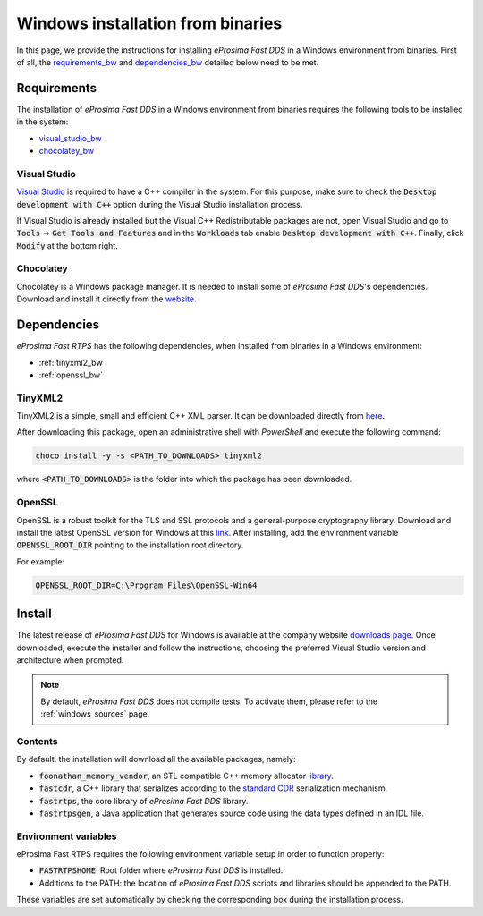 .. _windows_binaries:

Windows installation from binaries
==================================

In this page, we provide the instructions for installing *eProsima Fast DDS* in a Windows environment from
binaries.
First of all, the requirements_bw_ and dependencies_bw_ detailed below need to be met.

.. _requirements_bw:


Requirements
------------

The installation of *eProsima Fast DDS* in a Windows environment from binaries requires the following tools to be
installed in the system:

* visual_studio_bw_
* chocolatey_bw_

.. _visual_studio_bw:

Visual Studio
^^^^^^^^^^^^^

`Visual Studio <https://visualstudio.microsoft.com/>`_ is required to
have a C++ compiler in the system. For this purpose, make sure to check the
:code:`Desktop development with C++` option during the Visual Studio installation process.

If Visual Studio is already installed but the Visual C++ Redistributable packages are not,
open Visual Studio and go to :code:`Tools` -> :code:`Get Tools and Features` and in the :code:`Workloads` tab enable
:code:`Desktop development with C++`. Finally, click :code:`Modify` at the bottom right.

.. _chocolatey_bw:

Chocolatey
^^^^^^^^^^

Chocolatey is a Windows package manager. It is needed to install some of *eProsima Fast DDS*'s dependencies.
Download and install it directly from the `website <https://chocolatey.org/>`_.


.. _dependencies_bw:


Dependencies
------------

*eProsima Fast RTPS* has the following dependencies, when installed from binaries in a Windows environment:

* :ref:`tinyxml2_bw`
* :ref:`openssl_bw`

.. _tinyxml2_bw:

TinyXML2
^^^^^^^^

TinyXML2 is a simple, small and efficient C++ XML parser.
It can be downloaded directly from
`here <https://github.com/ros2/choco-packages/releases/download/2020-02-24/tinyxml2.6.0.0.nupkg>`_.

After downloading this package, open an administrative shell with *PowerShell* and execute the following command:

.. code-block:: bash

    choco install -y -s <PATH_TO_DOWNLOADS> tinyxml2

where :code:`<PATH_TO_DOWNLOADS>` is the folder into which the package has been downloaded.

.. _openssl_bw:

OpenSSL
^^^^^^^

OpenSSL is a robust toolkit for the TLS and SSL protocols and a general-purpose cryptography library.
Download and install the latest OpenSSL version for Windows at this
`link <https://slproweb.com/products/Win32OpenSSL.html>`_.
After installing, add the environment variable :code:`OPENSSL_ROOT_DIR` pointing to the installation root directory.

For example:

.. code-block:: bash

   OPENSSL_ROOT_DIR=C:\Program Files\OpenSSL-Win64

.. _install_bw:

Install
-------

The latest release of *eProsima Fast DDS* for Windows is available at the company website
`downloads page <https://eprosima.com/index.php/downloads-all>`_.
Once downloaded, execute the installer and follow the instructions, choosing the preferred Visual Studio
version and architecture when prompted.


.. note::

    By default, *eProsima Fast DDS* does not compile tests. To activate them, please refer to the
    :ref:`windows_sources` page.


.. _contents_bw:

Contents
^^^^^^^^

By default, the installation will download all the available packages, namely:

* :code:`foonathan_memory_vendor`, an STL compatible C++ memory allocator
  `library <https://github.com/foonathan/memory>`_.
* :code:`fastcdr`, a C++ library that serializes according to the
  `standard CDR <https://www.omg.org/cgi-bin/doc?formal/02-06-51>`_ serialization mechanism.
* :code:`fastrtps`, the core library of *eProsima Fast DDS* library.
* :code:`fastrtpsgen`, a Java application that generates source code using the data types defined in an IDL file.

.. _env_vars_bw:

Environment variables
^^^^^^^^^^^^^^^^^^^^^

eProsima Fast RTPS requires the following environment variable setup in order to function properly:

* :code:`FASTRTPSHOME`: Root folder where *eProsima Fast DDS* is installed.
* Additions to the PATH: the location of *eProsima Fast DDS* scripts and libraries should be
  appended to the PATH.

These variables are set automatically by checking the corresponding box during the installation process.
